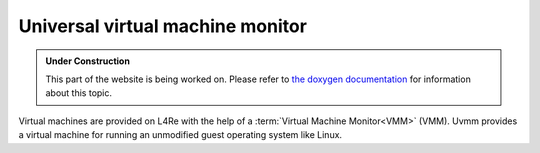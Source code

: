 Universal virtual machine monitor
*********************************

.. admonition:: Under Construction
   :class: note

   This part of the website is being worked on. Please refer to `the doxygen
   documentation <https://l4re.org/doc/l4re_servers_uvmm.html>`_ for
   information about this topic.

.. todo::

   - Stretch goal: Write content

Virtual machines are provided on L4Re with the help of a :term:`Virtual Machine
Monitor<VMM>` (VMM). Uvmm provides a virtual machine for running an unmodified
guest operating system like Linux.
